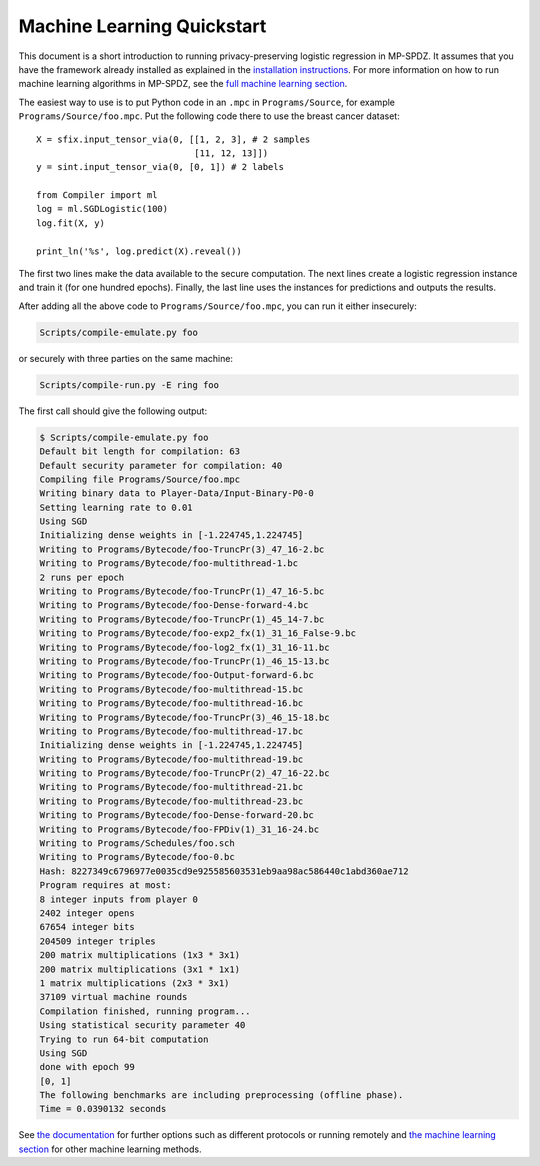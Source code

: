 .. _ml-quickstart:

Machine Learning Quickstart
---------------------------

This document is a short introduction to running privacy-preserving
logistic regression in MP-SPDZ. It assumes that you have the framework
already installed as explained in the `installation instructions
<https://mp-spdz.readthedocs.io/en/latest/readme.html#tl-dr-binary-distribution-on-linux-or-source-distribution-on-macos>`_.
For more information on how to run machine learning algorithms in MP-SPDZ,
see the `full machine learning section
<https://mp-spdz.readthedocs.io/en/latest/machine-learning.html>`_.

The easiest way to use is to put Python code in an ``.mpc`` in
``Programs/Source``, for example ``Programs/Source/foo.mpc``. Put the
following code there to use the breast cancer dataset::

  X = sfix.input_tensor_via(0, [[1, 2, 3], # 2 samples
                                [11, 12, 13]])
  y = sint.input_tensor_via(0, [0, 1]) # 2 labels

  from Compiler import ml
  log = ml.SGDLogistic(100)
  log.fit(X, y)

  print_ln('%s', log.predict(X).reveal())

The first two lines make the data available to the secure
computation. The next lines create a logistic regression instance and
train it (for one hundred epochs). Finally, the last line uses the
instances for predictions and outputs the results.

After adding all the above code to ``Programs/Source/foo.mpc``, you
can run it either insecurely:

.. code-block:: console

  Scripts/compile-emulate.py foo

or securely with three parties on the same machine:

.. code-block:: console

  Scripts/compile-run.py -E ring foo

The first call should give the following output:

.. code-block:: console

  $ Scripts/compile-emulate.py foo
  Default bit length for compilation: 63
  Default security parameter for compilation: 40
  Compiling file Programs/Source/foo.mpc
  Writing binary data to Player-Data/Input-Binary-P0-0
  Setting learning rate to 0.01
  Using SGD
  Initializing dense weights in [-1.224745,1.224745]
  Writing to Programs/Bytecode/foo-TruncPr(3)_47_16-2.bc
  Writing to Programs/Bytecode/foo-multithread-1.bc
  2 runs per epoch
  Writing to Programs/Bytecode/foo-TruncPr(1)_47_16-5.bc
  Writing to Programs/Bytecode/foo-Dense-forward-4.bc
  Writing to Programs/Bytecode/foo-TruncPr(1)_45_14-7.bc
  Writing to Programs/Bytecode/foo-exp2_fx(1)_31_16_False-9.bc
  Writing to Programs/Bytecode/foo-log2_fx(1)_31_16-11.bc
  Writing to Programs/Bytecode/foo-TruncPr(1)_46_15-13.bc
  Writing to Programs/Bytecode/foo-Output-forward-6.bc
  Writing to Programs/Bytecode/foo-multithread-15.bc
  Writing to Programs/Bytecode/foo-multithread-16.bc
  Writing to Programs/Bytecode/foo-TruncPr(3)_46_15-18.bc
  Writing to Programs/Bytecode/foo-multithread-17.bc
  Initializing dense weights in [-1.224745,1.224745]
  Writing to Programs/Bytecode/foo-multithread-19.bc
  Writing to Programs/Bytecode/foo-TruncPr(2)_47_16-22.bc
  Writing to Programs/Bytecode/foo-multithread-21.bc
  Writing to Programs/Bytecode/foo-multithread-23.bc
  Writing to Programs/Bytecode/foo-Dense-forward-20.bc
  Writing to Programs/Bytecode/foo-FPDiv(1)_31_16-24.bc
  Writing to Programs/Schedules/foo.sch
  Writing to Programs/Bytecode/foo-0.bc
  Hash: 8227349c6796977e0035cd9e925585603531eb9aa98ac586440c1abd360ae712
  Program requires at most:
  8 integer inputs from player 0
  2402 integer opens
  67654 integer bits
  204509 integer triples
  200 matrix multiplications (1x3 * 3x1)
  200 matrix multiplications (3x1 * 1x1)
  1 matrix multiplications (2x3 * 3x1)
  37109 virtual machine rounds
  Compilation finished, running program...
  Using statistical security parameter 40
  Trying to run 64-bit computation
  Using SGD
  done with epoch 99
  [0, 1]
  The following benchmarks are including preprocessing (offline phase).
  Time = 0.0390132 seconds 

See `the documentation
<https://mp-spdz.readthedocs.io/en/latest/readme.html#running-computation>`_
for further
options such as different protocols or running remotely and `the
machine learning section
<https://mp-spdz.readthedocs.io/en/latest/machine-learning.html>`_ for
other machine learning methods.
